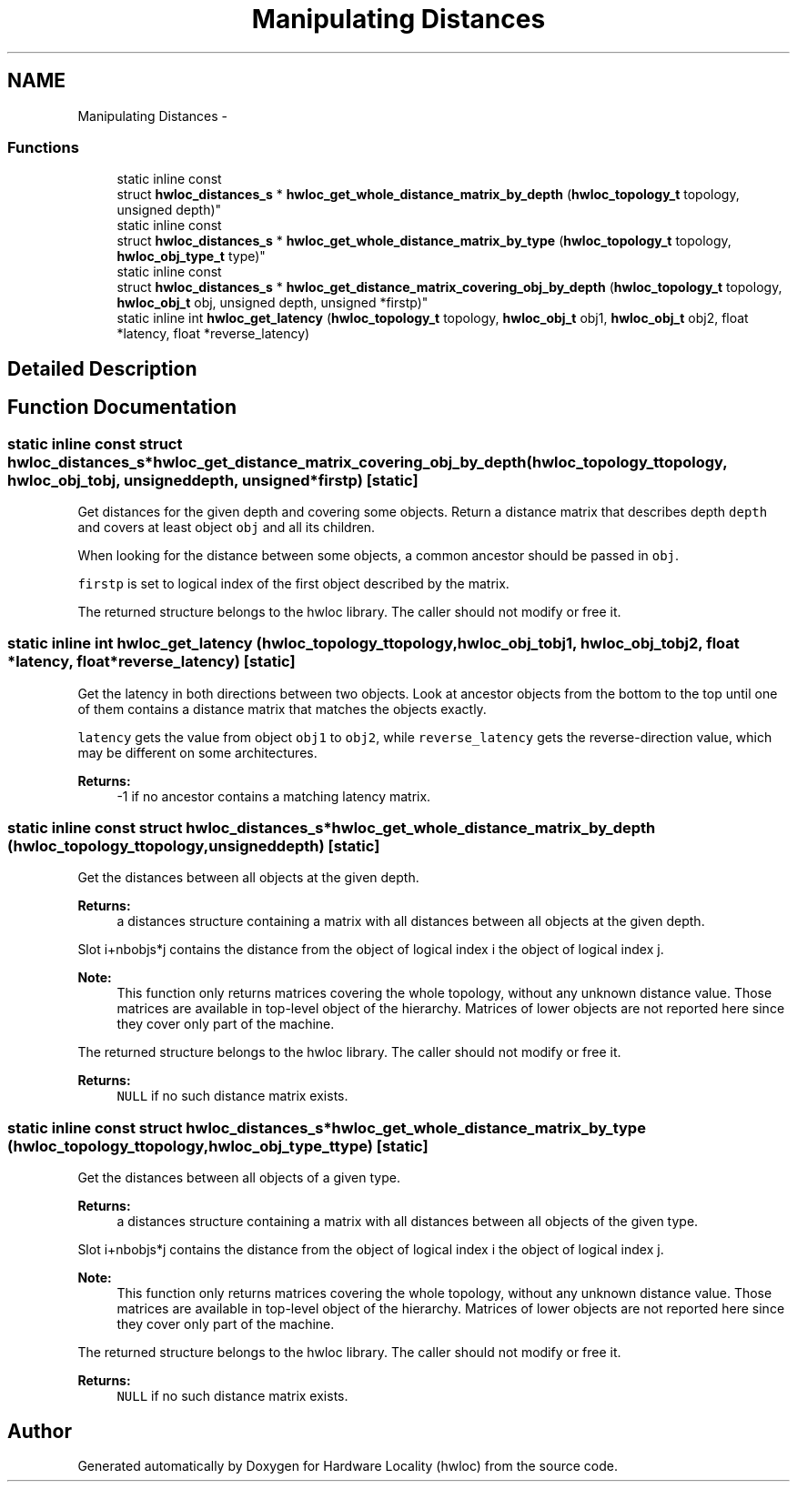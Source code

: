 .TH "Manipulating Distances" 3 "Tue Feb 4 2014" "Version 1.8.1" "Hardware Locality (hwloc)" \" -*- nroff -*-
.ad l
.nh
.SH NAME
Manipulating Distances \- 
.SS "Functions"

.in +1c
.ti -1c
.RI "static inline const 
.br
struct \fBhwloc_distances_s\fP * \fBhwloc_get_whole_distance_matrix_by_depth\fP (\fBhwloc_topology_t\fP topology, unsigned depth)"
.br
.ti -1c
.RI "static inline const 
.br
struct \fBhwloc_distances_s\fP * \fBhwloc_get_whole_distance_matrix_by_type\fP (\fBhwloc_topology_t\fP topology, \fBhwloc_obj_type_t\fP type)"
.br
.ti -1c
.RI "static inline const 
.br
struct \fBhwloc_distances_s\fP * \fBhwloc_get_distance_matrix_covering_obj_by_depth\fP (\fBhwloc_topology_t\fP topology, \fBhwloc_obj_t\fP obj, unsigned depth, unsigned *firstp)"
.br
.ti -1c
.RI "static inline int \fBhwloc_get_latency\fP (\fBhwloc_topology_t\fP topology, \fBhwloc_obj_t\fP obj1, \fBhwloc_obj_t\fP obj2, float *latency, float *reverse_latency)"
.br
.in -1c
.SH "Detailed Description"
.PP 

.SH "Function Documentation"
.PP 
.SS "static inline const struct \fBhwloc_distances_s\fP* hwloc_get_distance_matrix_covering_obj_by_depth (\fBhwloc_topology_t\fPtopology, \fBhwloc_obj_t\fPobj, unsigneddepth, unsigned *firstp)\fC [static]\fP"

.PP
Get distances for the given depth and covering some objects\&. Return a distance matrix that describes depth \fCdepth\fP and covers at least object \fCobj\fP and all its children\&.
.PP
When looking for the distance between some objects, a common ancestor should be passed in \fCobj\fP\&.
.PP
\fCfirstp\fP is set to logical index of the first object described by the matrix\&.
.PP
The returned structure belongs to the hwloc library\&. The caller should not modify or free it\&. 
.SS "static inline int hwloc_get_latency (\fBhwloc_topology_t\fPtopology, \fBhwloc_obj_t\fPobj1, \fBhwloc_obj_t\fPobj2, float *latency, float *reverse_latency)\fC [static]\fP"

.PP
Get the latency in both directions between two objects\&. Look at ancestor objects from the bottom to the top until one of them contains a distance matrix that matches the objects exactly\&.
.PP
\fClatency\fP gets the value from object \fCobj1\fP to \fCobj2\fP, while \fCreverse_latency\fP gets the reverse-direction value, which may be different on some architectures\&.
.PP
\fBReturns:\fP
.RS 4
-1 if no ancestor contains a matching latency matrix\&. 
.RE
.PP

.SS "static inline const struct \fBhwloc_distances_s\fP* hwloc_get_whole_distance_matrix_by_depth (\fBhwloc_topology_t\fPtopology, unsigneddepth)\fC [static]\fP"

.PP
Get the distances between all objects at the given depth\&. 
.PP
\fBReturns:\fP
.RS 4
a distances structure containing a matrix with all distances between all objects at the given depth\&.
.RE
.PP
Slot i+nbobjs*j contains the distance from the object of logical index i the object of logical index j\&.
.PP
\fBNote:\fP
.RS 4
This function only returns matrices covering the whole topology, without any unknown distance value\&. Those matrices are available in top-level object of the hierarchy\&. Matrices of lower objects are not reported here since they cover only part of the machine\&.
.RE
.PP
The returned structure belongs to the hwloc library\&. The caller should not modify or free it\&.
.PP
\fBReturns:\fP
.RS 4
\fCNULL\fP if no such distance matrix exists\&. 
.RE
.PP

.SS "static inline const struct \fBhwloc_distances_s\fP* hwloc_get_whole_distance_matrix_by_type (\fBhwloc_topology_t\fPtopology, \fBhwloc_obj_type_t\fPtype)\fC [static]\fP"

.PP
Get the distances between all objects of a given type\&. 
.PP
\fBReturns:\fP
.RS 4
a distances structure containing a matrix with all distances between all objects of the given type\&.
.RE
.PP
Slot i+nbobjs*j contains the distance from the object of logical index i the object of logical index j\&.
.PP
\fBNote:\fP
.RS 4
This function only returns matrices covering the whole topology, without any unknown distance value\&. Those matrices are available in top-level object of the hierarchy\&. Matrices of lower objects are not reported here since they cover only part of the machine\&.
.RE
.PP
The returned structure belongs to the hwloc library\&. The caller should not modify or free it\&.
.PP
\fBReturns:\fP
.RS 4
\fCNULL\fP if no such distance matrix exists\&. 
.RE
.PP

.SH "Author"
.PP 
Generated automatically by Doxygen for Hardware Locality (hwloc) from the source code\&.
